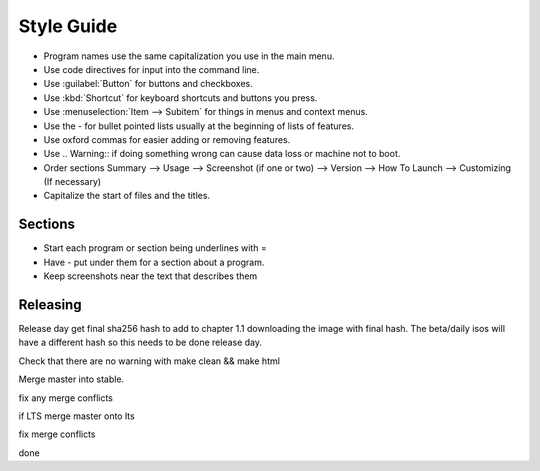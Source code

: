 Style Guide
===========

- Program names use the same capitalization you use in the main menu.

- Use code directives for input into the command line.

- Use :guilabel:`Button` for buttons and checkboxes.

- Use :kbd:`Shortcut` for keyboard shortcuts and buttons you press.

- Use :menuselection:`Item --> Subitem` for things in menus and context menus.

- Use the - for bullet pointed lists usually at the beginning of lists of features.

- Use oxford commas for easier adding or removing features.

- Use .. Warning:: if doing something wrong can cause data loss or machine not to boot. 

- Order sections Summary --> Usage --> Screenshot (if one or two) --> Version --> How To Launch --> Customizing (If necessary) 

- Capitalize the start of files and the titles.

Sections
--------

- Start each program or section being underlines with =

- Have - put under them for a section about a program.

- Keep screenshots near the text that describes them 

Releasing
---------
Release day get final sha256 hash to add to chapter 1.1 downloading the image with final hash. The beta/daily isos will have a different hash so this needs to be done release day.

Check that there are no warning with make clean && make html

Merge master into stable.

fix any merge conflicts

if LTS merge master onto lts

fix merge conflicts

done
